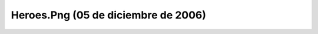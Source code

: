 

Heroes.Png (05 de diciembre de 2006)
====================================
.. image:: ../../heroes.png
    :align: center

